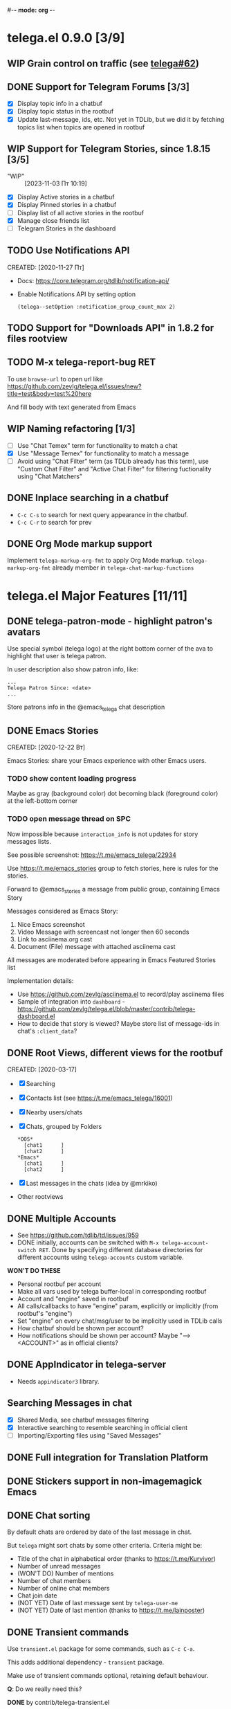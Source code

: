 #-*- mode: org -*-
#+TODO: TODO WIP(!) DONE
#+STARTUP: showall

* telega.el 0.9.0 [3/9]
** WIP Grain control on traffic (see [[https://github.com/zevlg/telega.el/issues/62][telega#62]])

** DONE Support for Telegram Forums [3/3]
CLOSED: [2024-02-28 Ср 14:16]
- [X] Display topic info in a chatbuf
- [X] Display topic status in the rootbuf
- [X] Update last-message, ids, etc.  Not yet in TDLib, but we did it
  by fetching topics list when topics are opened in rootbuf

** WIP Support for Telegram Stories, since 1.8.15 [3/5]
- "WIP" :: [2023-11-03 Пт 10:19]
- [X] Display Active stories in a chatbuf
- [X] Display Pinned stories in a chatbuf
- [ ] Display list of all active stories in the rootbuf
- [X] Manage close friends list
- [ ] Telegram Stories in the dashboard

** TODO Use Notifications API
CREATED: [2020-11-27 Пт]

- Docs: https://core.telegram.org/tdlib/notification-api/

- Enable Notifications API by setting option
  #+begin_src emacslisp
  (telega--setOption :notification_group_count_max 2)
  #+end_src

** TODO Support for "Downloads API" in 1.8.2 for files rootview

** TODO M-x telega-report-bug RET
To use ~browse-url~ to open url like
https://github.com/zevlg/telega.el/issues/new?title=test&body=test%20here

And fill body with text generated from Emacs

** WIP Naming refactoring [1/3]
- [ ] Use "Chat Temex" term for functionality to match a chat
- [X] Use "Message Temex" for functionality to match a message
- [ ] Avoid using "Chat Filter" term (as TDLib already has this term),
  use "Custom Chat Filter" and "Active Chat Filter" for filtering
  fuctionality using "Chat Matchers"

** DONE Inplace searching in a chatbuf
CLOSED: [2023-03-08 Ср 00:49]
- ~C-c C-s~ to search for next query appearance in the chatbuf.
- ~C-c C-r~ to search for prev

** DONE Org Mode markup support
CLOSED: [2023-03-08 Ср 00:49]
Implement ~telega-markup-org-fmt~ to apply Org Mode markup.
~telega-markup-org-fmt~ already member in
~telega-chat-markup-functions~

* telega.el Major Features [11/11]
** DONE telega-patron-mode - highlight patron's avatars
CLOSED: [2021-01-23 Сб 01:14]

Use special symbol (telega logo) at the right bottom corner of the
ava to highlight that user is telega patron.

In user description also show patron info, like:
#+begin_example
...
Telega Patron Since: <date>
...
#+end_example

Store patrons info in the @emacs_telega chat description

** DONE Emacs Stories
CLOSED: [2021-01-03 Вс 00:01]
CREATED: [2020-12-22 Вт]

Emacs Stories: share your Emacs experience with other Emacs users.

*** TODO show content loading progress

Maybe as gray (background color) dot becoming black (foreground color)
at the left-bottom corner

*** TODO open message thread on SPC

Now impossible because ~interaction_info~ is not updates for story
messages lists.

See possible screenshot: https://t.me/emacs_telega/22934

Use https://t.me/emacs_stories group to fetch stories, here is
rules for the stories.

Forward to @emacs_stories a message from public group, containing
Emacs Story

Messages considered as Emacs Story:
1. Nice Emacs screenshot
2. Video Message with screencast not longer then 60 seconds
3. Link to asciinema.org cast
4. Document (File) message with attached asciinema cast

All messages are moderated before appearing in Emacs Featured Stories
list

Implementation details:
- Use https://github.com/zevlg/asciinema.el to record/play asciinema files
- Sample of integration into =dashboard= -
  https://github.com/zevlg/telega.el/blob/master/contrib/telega-dashboard.el
- How to decide that story is viewed?
  Maybe store list of message-ids in chat's ~:client_data~?

** DONE Root Views, different views for the rootbuf
CLOSED: [2020-10-07 Ср 17:43]
CREATED: [2020-03-17]

- [X] Searching
- [X] Contacts list (see https://t.me/emacs_telega/16001)
- [X] Nearby users/chats
- [X] Chats, grouped by Folders
      #+begin_example
      *OOS*
        [chat1      ]
        [chat2      ]
      *Emacs*
        [chat1      ]
        [chat2      ]
      #+end_example
- [X] Last messages in the chats (idea by @mrkiko)
- Other rootviews

** DONE Multiple Accounts
CLOSED: [2020-10-07 Ср 17:43]
- See https://github.com/tdlib/td/issues/959
- DONE initially, accounts can be switched with
  ~M-x telega-account-switch RET~.  Done by specifying different
  database directories for different accounts using
  ~telega-accounts~ custom variable.

**WON'T DO THESE**
- Personal rootbuf per account
- Make all vars used by telega buffer-local in corresponding rootbuf
- Account and "engine" saved in rootbuf
- All calls/callbacks to have "engine" param, explicitly or
  implicitly (from rootbuf's "engine")
- Set "engine" on every chat/msg/user to be implicitly used in TDLib calls
- How chatbuf should be shown per account?
- How notifications should be shown per account?
  Maybe "--> <ACCOUNT>" as in official clients?

** DONE AppIndicator in telega-server
CLOSED: [2020-12-20 Вс 01:50]

- Needs =appindicator3= library.

** Searching Messages in chat
- [X] Shared Media, see chatbuf messages filtering
- [X] Interactive searching to resemble searching in official client
- [ ] Importing/Exporting files using "Saved Messages"

** DONE Full integration for Translation Platform

** DONE Stickers support in non-imagemagick Emacs
CLOSED: [2020-02-12 Ср 18:02]

** DONE Chat sorting
CLOSED: [2020-02-01 Сб 12:13]

By default chats are ordered by date of the last message in chat.

But =telega= might sort chats by some other criteria.  Criteria might be:
- Title of the chat in alphabetical order (thanks to https://t.me/Kurvivor)
- Number of unread messages
- (WON'T DO) Number of mentions
- Number of chat members
- Number of online chat members
- Chat join date
- (NOT YET) Date of last message sent by ~telega-user-me~
- (NOT YET) Date of last mention (thanks to https://t.me/lainposter)

** DONE Transient commands
CLOSED: [2021-02-09 Вт 20:16]

Use =transient.el= package for some commands, such as ~C-c C-a~.

This adds additional dependency - =transient= package.

Make use of transient commands optional, retaining default
behaviour.

**Q**: Do we really need this?

**DONE** by contrib/telega-transient.el

** DONE Chat Actions

** DONE Support for ~getRecentInlineBots~
CLOSED: [2022-01-02 Вс 14:24]
Fetch recent inline bots at start.  Refetch them after any inline bot
usage.

Show them along the side with ~telega-known-inline-bots~


* DONE telega-server as a module
CLOSED: [2022-01-13 Чт 22:45]

Implement telega-server as Emacs module to improve overall performance.

- Engine abstration to distinguish TDLib/TON/VoIP clients.
- Save "engine" value inside rootbuf
- "engine" as telega-server and telega-server as "engine"

**Q**: What are the benefits from having =telega-server= as module
instead of process?

*NOTE* Won't do.  Still will require us to fully support
 =telega-server= as external tool.

* DONE TON
  CLOSED: [2020-10-07 Ср 17:42]

Unfortunately TON is postponed, see https://t.me/durov/116

** DONE tonlib integration
CLOSED: [2020-01-20 Пн 14:24]
VERSION: 0.5.8
*WONT't DO*
** DONE Wallet, with list of transactions, etc (see [[https://t.me/designers/134]])
CLOSED: [2020-10-07 Ср 17:42]
*WONT't DO*
** DONE TON Browser for TON services and smart contracts (see [[https://test.ton.org/ton.pdf]])
CLOSED: [2020-10-07 Ср 17:42]
*WONT't DO*


* Video/Voice Chats
- Move =telega-server= bulding to CMake
- tgvoip (as submodule for =telega=?):
  https://github.com/TelegramMessenger/tgcalls

** Collaborative editor based on Voice Chats

- *Q*: How to attach supplementary info to the voice chat (file we
  are editing right now) ?
- Use CRDT for editing commands:
  https://code.librehq.com/qhong/crdt.el
- Encode CRDT commands as dubstep:
  https://blog.benjojo.co.uk/post/encoding-data-into-dubstep-drops
- UI ideas, see https://replit.com

* Random Ideas

Random list of ideas for telega.el

** Video content automatic viewer
Automatically goto next video message, when previous video finishes.

- Make ~telega-msg-open-content~ to return process if external process
  is spawned to show message's content.

- Do logic as it is done for vvnote messages.

** Generate SVG for chat themes
- 4 corner gradients using 4 radial gradients, see
  https://stackoverflow.com/questions/11072830/svg-transparency-with-multiple-gradients

[[file:~/github/telega.el/telega-chat.el::;; TODO: generate and insert SVG reflecting color values in the][Implement here in the telega-chat.el]]

** Saving chatbuf into file

Save chatbuf into the file, that can be openned afterwards.  Save as
plist like:

#+begin_example
(:files (list-of-aux-files-to-use-such-as-thumbnails)
 :avatars (list-of-avatars)
 :aux-messages (list-of-aux-messages-such-as-reply-to)
 :messages (list-of-messages-follows))
#+end_example

Better to export chatbuf messages into =org-mode= format.  Exported
directory hier example:
#+begin_example
chat_title_export_dir_from_date_to_date/
├── index.org
│     Org Mode file with chatbuf messages
├── pic1.jpg
├── pic2.jpg
       ....
#+end_example

** DONE Grouping chats by custom label, similar to ~gnus-topic.el~
CLOSED: [2020-10-07 Ср 17:42]
#+begin_example
*OOS*
  [chat1      ]
  [chat2      ]
*Emacs*
  [chat1      ]
  [chat2      ]
#+end_example

**WON'T DO**  See [[Root Views, different views for the rootbuf]]

Also: custom labels are deprecated in favor for Chat Folders

** Global searchable history of the inputs you've sent to any chat

** DONE Filters for chat messages
CLOSED: [2020-12-22 Вт 17:06]

DONE by implementing ~C-c /~ command in chatbuf.

- [X] Scheduled messages
  #+begin_example
  MSG1
  MSG2
  ______________________________________[scheduled]__
  Filter: scheduled
  >>> []
  #+end_example

- [ ] Message thread as in https://t.me/designers/44
  #+begin_example
  MSG1
  MSG2
  ________________________________________[related]__
  [x] Filter: related
  >>> []
  #+end_example

  WON'T DO? see https://github.com/tdlib/td/issues/960

- [X] Shared Media
  #+begin_example
  MSG1
  MSG2
  _________________________________________[photos]__
  [x] Filter: photos
  >>> []
  #+end_example

- [X] Searching in chat
  #+begin_example
  MSG1
  MSG2
  _________________________________[search "hello"]__
  [x] Filter: searching for "hello"
  >>> []
  #+end_example

** DONE Client Side filtering for advert messages in channels
CLOSED: [2021-06-17 Чт 00:30]

Mark message with ~telega-msg-ignore~ if it contains keyboard button
with some link such as t.me/joinchat/xxx.  Much like this message is
advert

Write something like AdBlock for messages using client side
filtering. TODO so, write messages matching functionality like chat
filters.

**DONE**: by [[file:../contrib/telega-adblock.el]]

** DONE Do not show input prompt for chats you can't write into
CLOSED: [2021-11-05 Пт 10:47]

see https://t.me/emacs_telega/3775

**DONE**: prompt is shown shadowed, see https://github.com/zevlg/telega.el/commit/2a82a0a4c96b70034e9e92f9139e892afad90f43

** Annotations for chats/users

Sometimes it is very useful to have some notes about user or chat.  We
can specially mark users with annotations, so you can see you have
some notes about given person.

Store this annotation in chat's ~:client_data~

** DONE Animated text messages
CLOSED: [2020-10-07 Ср 17:24]

Text message incrementally appears.  This uses simple timer and just
updates message content by adding chars one after another.  So it
looks like you are typing this message.

**DANGEROUS** might cause account blocks, WON'T PUBLISH the code

** DONE Favorite Messages
CLOSED: [2021-02-08 Пн 05:22]

Ability to mark some message as favorite.  Emphasize favorite message
with some symbol like ★ (see [[https://github.com/zevlg/telega.el/issues/139][telega#139]])

We create special message in "Saved Message" and keep list of links to
the all favorite messages.  ~ID~ of this message we store in custom
telegram option, such as ~X-favorites-msg-id~

NOTE: Option won't work, because custom options are cleared after
logout.  Might have ~#favorite-messages~ tag as first line of the
message with list of links to favorite messages

Above approach is bad. WHY?

To mark message as favorite, just post internal telega link to the
message into "Saved Messages" with ~#favorite~ hashtag at the end.
Then simple ~searchChatMessages~ for ~#favorite~ hashtag.

However this approach will make listing favorite messages more
complex.  And making functionality such as outlining message as
favorite much much more complex.  So maybe former approach is not so
bad.

**DONE** by storing favorite messages ids in the chat's uaprops.

** Mark all chatbuf as readonly, keeping input area as ~inhibit-read-only~

#+begin_src emacs-lisp
`(let ((inhibit-point-motion-hooks t))
    (with-silent-modifications
      ..
      ))
#+end_src

- But see docs for ~with-silent-modifications~

** Only changes in chatbuf input goes to undo list, making undo/redo commands usable

** Heavy background jobs

When focus switches off the Emacs and Emacs goes to idle we can
execute heavy tasks, such as fetching installed stickersets.

** DONE Mode to track switch-in chats and move cursor to corresponding chat in rootbuf
CLOSED: [2020-02-13 Чт 21:39]

Done by ~track~ value for ~telega-root-keep-cursor~.

So if side-by-side window setup used, then switching chats reflects in
the rootbuf.

Side-by-side window setup:
#+begin_src elisp
(setq telega-chat--display-buffer-action
      '((display-buffer-reuse-window display-buffer-use-some-window)))
(setq telega-inserter-for-chat-button 'telega-ins--chat-full-2lines)

(setq telega-chat-button-width 15)
(setq telega-root-fill-column (+ 7 telega-chat-button-width))
#+end_src

This should be executed *before* loading telega, because changing
~telega-inserter-for-chat-button~ in runtime won't have any effect.

** DONE Messages squashing mode ~telega-squash-message-mode~ 
CLOSED: [2020-02-01 Сб 23:00]

If last message in group is sent by you, and not yet seen by any chat
participant, and you send next message within
~telega-squash-message-period~ seconds, then instead of sending new
message to chat, last message is edited (adding new text to the end of
the message).

Works only for messages of ~messageText~.

** DONE Forwarding as link to message
CLOSED: [2021-03-10 Ср 11:55]

Have custom option ~telega-forward-public-message-as-link~ to
forward messages from public chats (i.e. messages having public
link) as text URL.

*WON't DO*: use {{{kbd(l)}}} to copy link to the message

** DONE Special mode to view images
CLOSED: [2020-02-14 Пт 02:30]

Mode to view images from chatbuf.

- Save chat and current image message in image-view buffer
- {{{kbd(n)}}} next image in chat
- {{{kbd(p)}}} prev image in chat

** DONE Ввести custom variable - telega-media-size
CLOSED: [2020-10-07 Ср 17:21]

'(MIN-WIDTH  MIN-HEIGHT MAX-WIDTH  MAX-HEIGHT)

И при показе любой картинки делать её, чтобы она была в пределах
этих размерах, не меньше и не больше.  Если картинка не помещается
(меньше или больше по ширине или высоте), то скейлим.  После
применения скейлинга нужно посчитать как x-margin так и y-margin
(задаётся как cons в :margin)

**NOTE**: y-margin не получилось, последний леер оказывается с
дыркой. Нужно просто при нарезке лееров в последний леер включать все
"лишние" пикселы, которые остались от деления height на размер высоту
линии.

** DONE Voice messages recognition
CLOSED: [2023-03-12 Вс 22:54]

*WON'T DO*: Use Telegram Premium feature to recognize voice/video
messages.

Use https://t.me/voicybot to recognize audio messages

Could look like:
#+begin_example
▶||...|..||. (1m:27s) [Download]
Optional caption goes here
[Recognize via @voicybot]
#+end_example

And when you press on ~[Recognize via @voicybot]~
#+begin_example
▶||...|..||. (1m:27s) [Download]
Optional caption goes here
via @voicybot: Recognized text
               goes here
#+end_example

What about setting language?

** Do not show avatar for some chats

Use ~telega-chat-show-avatars-for~ chatfilter instead of boolean
~telega-chat-show-avatars~.

** DONE RET to insert newline if point is not at the end of chatbuf input
CLOSED: [2020-12-22 Вт 15:17]

So RET in the middle of chatbuf input behaves as ~C-j~.  Make this
customizable.

See ~telega-chat-ret-always-sends-message~

** Prefetch map thumbnail zoom levels

Prefetch map zoom levels when user presses +/- for the first

** Tramp-alike files opening from Telegram cloud                  :important:

- See ~file-name-handler-alist~
- See ~url-handler-mode~

Specify it as part of interal =telega= link, like:
~/telega:@zevlg#167430~

So you could set say ~org-default-notes-file~ to point to file
stored in "Saved Messages"
#+begin_src emacs-lisp
(setq org-default-notes-file "/telega:@zevlg#167430")
#+end_src

Directories could be organized as:
- text message with directory name as content and ~#dir~ tag,
  f.e.: "#dir /ideas"

- replies to this message are directory files
- If DocumentMessage - ordinary file
- If TextMessage - subdirectory

To get list of the directories use ~telega--getMessageThreadHistory~

** Live tracks for live locations

Idea is to draw tracks how user moves while with live location.
I.e. create list of point where user been, and then show them on the
map.  Create next point only if user moves more then say 100 meters.

See ~telega-location-live-tracks~

** DONE Seeking in audio messages
CLOSED: [2021-08-03 Вт 11:36]

When progress bar pressed inside, seek to the corresponding moment,
i.e. stop current player and start new one seeking to the moment.

#+begin_example
[....              ]30s
            ^
            `--- press RET here to seek
#+end_example

For video messages you can use video player's shortcuts to seek

**DONE** by providing media controls to seek/pause/stop.

** DONE Show status of currently uploading/downloading files
CLOSED: [2020-12-30 Ср 19:00]

See https://t.me/emacs_telega/23100

- *[NOT DONE]* Associate uploading/downloading file with the
  message, where uploading/downloading is associated
- Implement root view to show that messages
- Update root view on fly to see uploading/downloading progress

** DONE Add ~telega-msg-ignore-predicates~ custom var
CLOSED: [2020-12-29 Вт 18:02]

Holding list of functions accepting single argument - messages and
returning non-nil if message should be ignored.

To simplify client side messages filtering.

Predicates runs in ~telega-chat-pre-message-hook~ and
~telega-chat-insert-message-hook~

NOTE: In telega 0.8.72 ~telega-chat-insert-message-hook~ hook has been
renamed into ~telega-chatbuf-pre-msg-insert-hook~.

** DONE Make use of ~:progressive_sizes~ in photo sizes
CLOSED: [2021-08-03 Вт 11:34]

To show intermediate photo downloading progress.

** DONE Support for ~telega-autoplay-mode~ when jumping to the message
CLOSED: [2021-08-03 Вт 16:53]

Automatically play the message if ~telega-chat--goto-msg~ is used to
jump to the message.  Maybe introduce a
~telega-chat-goto-message-hook~ ?
